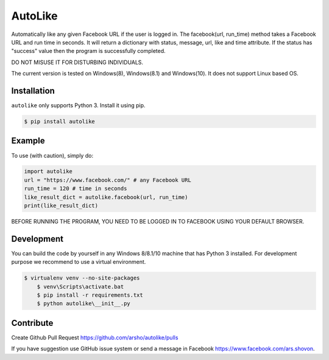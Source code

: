 AutoLike
========

|Version| |Python| |Size|

Automatically like any given Facebook URL if the user is logged in.
The facebook(url, run_time) method takes a Facebook URL and run time in seconds.
It will return a dictionary with status, message, url, like and time attribute.
If the status has "success" value then the program is successfully completed.

DO NOT MISUSE IT FOR DISTURBING INDIVIDUALS.

The current version is tested on Windows(8), Windows(8.1) and Windows(10). It does not support Linux based OS.

Installation
~~~~~~~~~~~~

``autolike`` only supports Python 3. Install it using pip.

.. code:: bash

    $ pip install autolike

Example
~~~~~~~

To use (with caution), simply do:

.. code:: python

    import autolike
    url = "https://www.facebook.com/" # any Facebook URL
    run_time = 120 # time in seconds
    like_result_dict = autolike.facebook(url, run_time)
    print(like_result_dict)


BEFORE RUNNING THE PROGRAM, YOU NEED TO BE LOGGED IN TO FACEBOOK USING YOUR DEFAULT BROWSER.

Development
~~~~~~~~~~~

You can build the code by yourself in any Windows 8/8.1/10 machine that has Python 3 installed. 
For development purpose we recommend to use a virtual environment.

.. code:: bash

    $ virtualenv venv --no-site-packages
	$ venv\Scripts\activate.bat
	$ pip install -r requirements.txt
	$ python autolike\__init__.py
	
Contribute
~~~~~~~~~~

Create Github Pull Request https://github.com/arsho/autolike/pulls

If you have suggestion use GitHub issue system or send a message in Facebook https://www.facebook.com/ars.shovon.


.. |Version| image:: https://img.shields.io/pypi/v/autolike.svg?
   :target: http://badge.fury.io/py/autolike
   
.. |Python| image:: https://img.shields.io/pypi/pyversions/autolike.svg?
   :target: https://pypi.python.org/pypi/autolike/1.0.1
      
.. |Size| image:: https://img.shields.io/github/size/arsho/autolike/autolike/__init__.py.svg?
   :target: https://github.com/arsho/autolike/   
   
